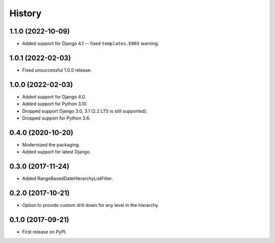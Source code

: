.. :changelog:

History
-------

1.1.0 (2022-10-09)
++++++++++++++++++

* Added support for Django 4.1 -- fixed ``templates.E003`` warning.

1.0.1 (2022-02-03)
++++++++++++++++++

* Fixed unsuccessful 1.0.0 release.

1.0.0 (2022-02-03)
++++++++++++++++++

* Added support for Django 4.0.
* Added support for Python 3.10.
* Dropped support Django 3.0, 3.1 (2.2 LTS is still supported).
* Dropped support for Python 3.6.

0.4.0 (2020-10-20)
++++++++++++++++++

* Modernized the packaging.
* Added support for latest Django.

0.3.0 (2017-11-24)
++++++++++++++++++

* Added RangeBasedDateHierarchyListFilter.

0.2.0 (2017-10-21)
++++++++++++++++++

* Option to provide custom drill down for any level in the hierarchy.


0.1.0 (2017-09-21)
++++++++++++++++++

* First release on PyPI.
